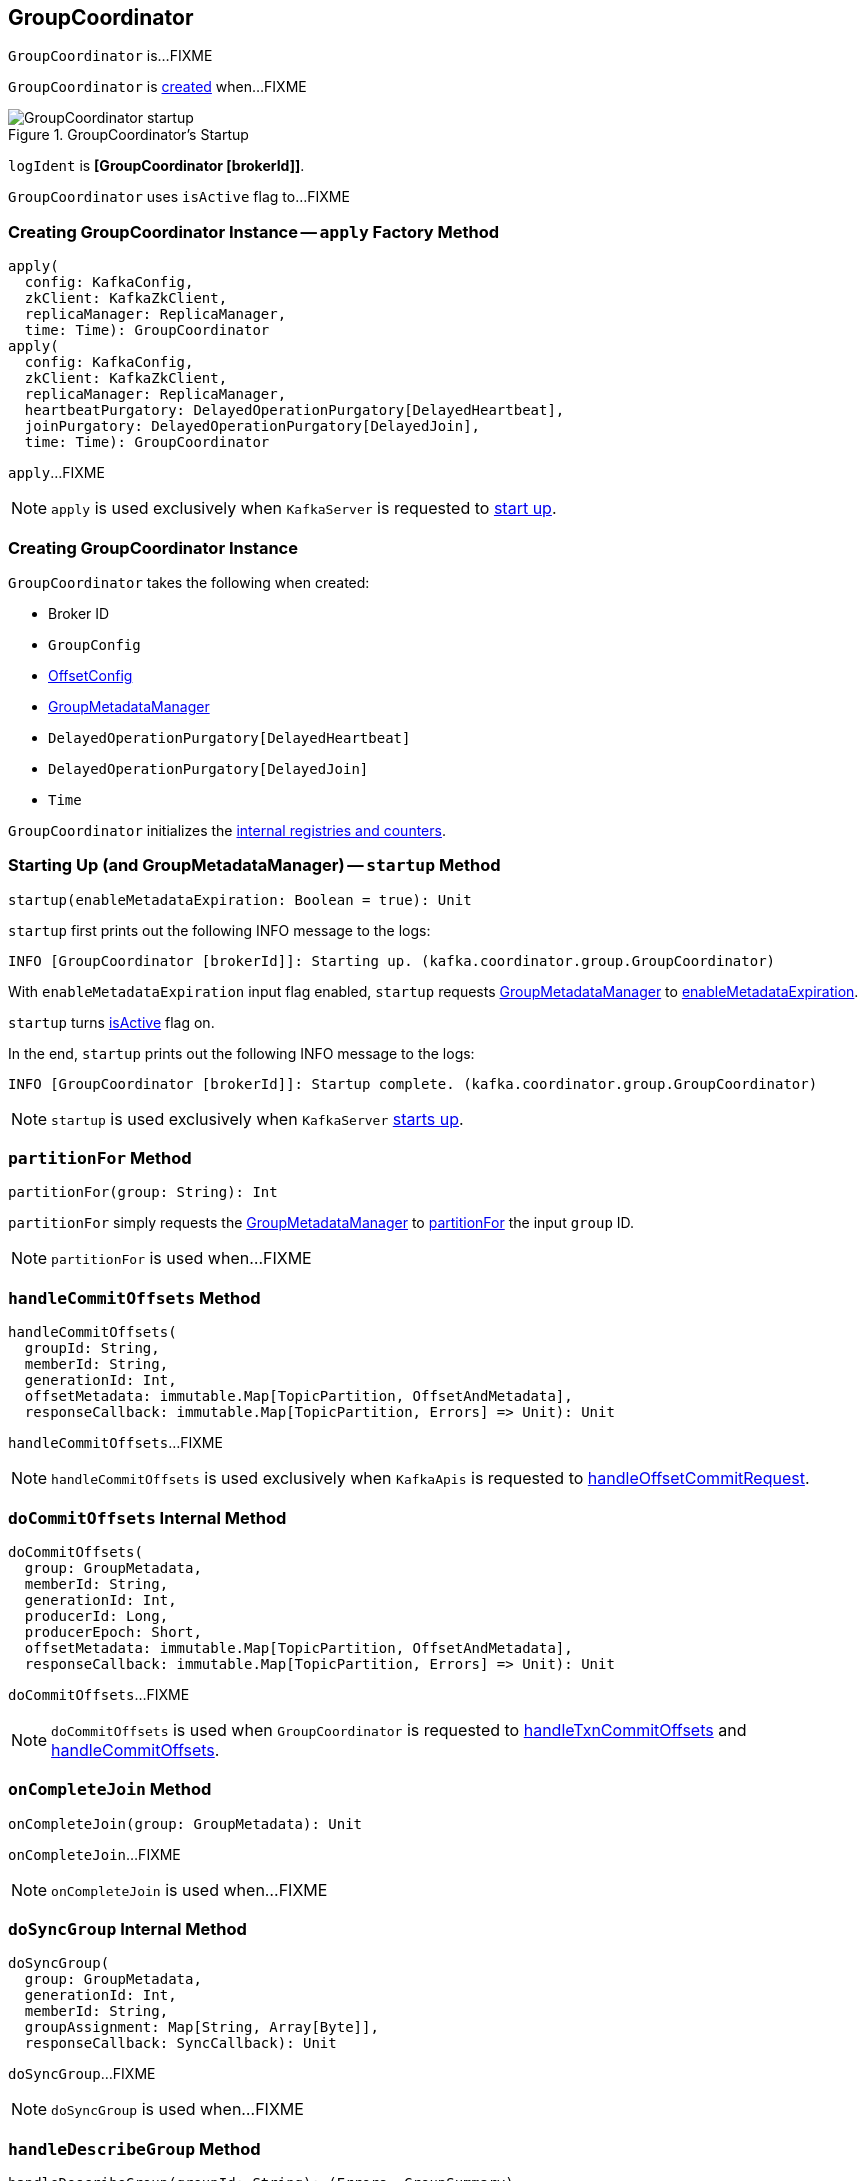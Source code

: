 == [[GroupCoordinator]] GroupCoordinator

`GroupCoordinator` is...FIXME

`GroupCoordinator` is <<creating-instance, created>> when...FIXME

.GroupCoordinator's Startup
image::images/GroupCoordinator-startup.png[align="center"]

[[logIdent]]
`logIdent` is *[GroupCoordinator [brokerId]]*.

[[isActive]]
`GroupCoordinator` uses `isActive` flag to...FIXME

=== [[apply]] Creating GroupCoordinator Instance -- `apply` Factory Method

[source, scala]
----
apply(
  config: KafkaConfig,
  zkClient: KafkaZkClient,
  replicaManager: ReplicaManager,
  time: Time): GroupCoordinator
apply(
  config: KafkaConfig,
  zkClient: KafkaZkClient,
  replicaManager: ReplicaManager,
  heartbeatPurgatory: DelayedOperationPurgatory[DelayedHeartbeat],
  joinPurgatory: DelayedOperationPurgatory[DelayedJoin],
  time: Time): GroupCoordinator
----

`apply`...FIXME

NOTE: `apply` is used exclusively when `KafkaServer` is requested to <<kafka-KafkaServer.adoc#startup, start up>>.

=== [[creating-instance]] Creating GroupCoordinator Instance

`GroupCoordinator` takes the following when created:

* [[brokerId]] Broker ID
* [[groupConfig]] `GroupConfig`
* [[offsetConfig]] link:kafka-OffsetConfig.adoc[OffsetConfig]
* [[groupManager]] <<kafka-GroupMetadataManager.adoc#, GroupMetadataManager>>
* [[heartbeatPurgatory]] `DelayedOperationPurgatory[DelayedHeartbeat]`
* [[joinPurgatory]] `DelayedOperationPurgatory[DelayedJoin]`
* [[time]] `Time`

`GroupCoordinator` initializes the <<internal-registries, internal registries and counters>>.

=== [[startup]] Starting Up (and GroupMetadataManager) -- `startup` Method

[source, scala]
----
startup(enableMetadataExpiration: Boolean = true): Unit
----

`startup` first prints out the following INFO message to the logs:

```
INFO [GroupCoordinator [brokerId]]: Starting up. (kafka.coordinator.group.GroupCoordinator)
```

With `enableMetadataExpiration` input flag enabled, `startup` requests <<groupManager, GroupMetadataManager>> to link:kafka-GroupMetadataManager.adoc#enableMetadataExpiration[enableMetadataExpiration].

`startup` turns <<isActive, isActive>> flag on.

In the end, `startup` prints out the following INFO message to the logs:

```
INFO [GroupCoordinator [brokerId]]: Startup complete. (kafka.coordinator.group.GroupCoordinator)
```

NOTE: `startup` is used exclusively when `KafkaServer` link:kafka-KafkaServer.adoc#startup[starts up].

=== [[partitionFor]] `partitionFor` Method

[source, scala]
----
partitionFor(group: String): Int
----

`partitionFor` simply requests the <<groupManager, GroupMetadataManager>> to <<kafka-GroupMetadataManager.adoc#partitionFor, partitionFor>> the input `group` ID.

NOTE: `partitionFor` is used when...FIXME

=== [[handleCommitOffsets]] `handleCommitOffsets` Method

[source, scala]
----
handleCommitOffsets(
  groupId: String,
  memberId: String,
  generationId: Int,
  offsetMetadata: immutable.Map[TopicPartition, OffsetAndMetadata],
  responseCallback: immutable.Map[TopicPartition, Errors] => Unit): Unit
----

`handleCommitOffsets`...FIXME

NOTE: `handleCommitOffsets` is used exclusively when `KafkaApis` is requested to <<kafka-KafkaApis.adoc#handleOffsetCommitRequest, handleOffsetCommitRequest>>.

=== [[doCommitOffsets]] `doCommitOffsets` Internal Method

[source, scala]
----
doCommitOffsets(
  group: GroupMetadata,
  memberId: String,
  generationId: Int,
  producerId: Long,
  producerEpoch: Short,
  offsetMetadata: immutable.Map[TopicPartition, OffsetAndMetadata],
  responseCallback: immutable.Map[TopicPartition, Errors] => Unit): Unit
----

`doCommitOffsets`...FIXME

NOTE: `doCommitOffsets` is used when `GroupCoordinator` is requested to <<handleTxnCommitOffsets, handleTxnCommitOffsets>> and <<handleCommitOffsets, handleCommitOffsets>>.

=== [[onCompleteJoin]] `onCompleteJoin` Method

[source, scala]
----
onCompleteJoin(group: GroupMetadata): Unit
----

`onCompleteJoin`...FIXME

NOTE: `onCompleteJoin` is used when...FIXME

=== [[doSyncGroup]] `doSyncGroup` Internal Method

[source, scala]
----
doSyncGroup(
  group: GroupMetadata,
  generationId: Int,
  memberId: String,
  groupAssignment: Map[String, Array[Byte]],
  responseCallback: SyncCallback): Unit
----

`doSyncGroup`...FIXME

NOTE: `doSyncGroup` is used when...FIXME

=== [[handleDescribeGroup]] `handleDescribeGroup` Method

[source, scala]
----
handleDescribeGroup(groupId: String): (Errors, GroupSummary)
----

`handleDescribeGroup`...FIXME

NOTE: `handleDescribeGroup` is used exclusively when `KafkaApis` is requested to <<kafka-KafkaApis.adoc#handleDescribeGroupRequest, handleDescribeGroupRequest>>.

